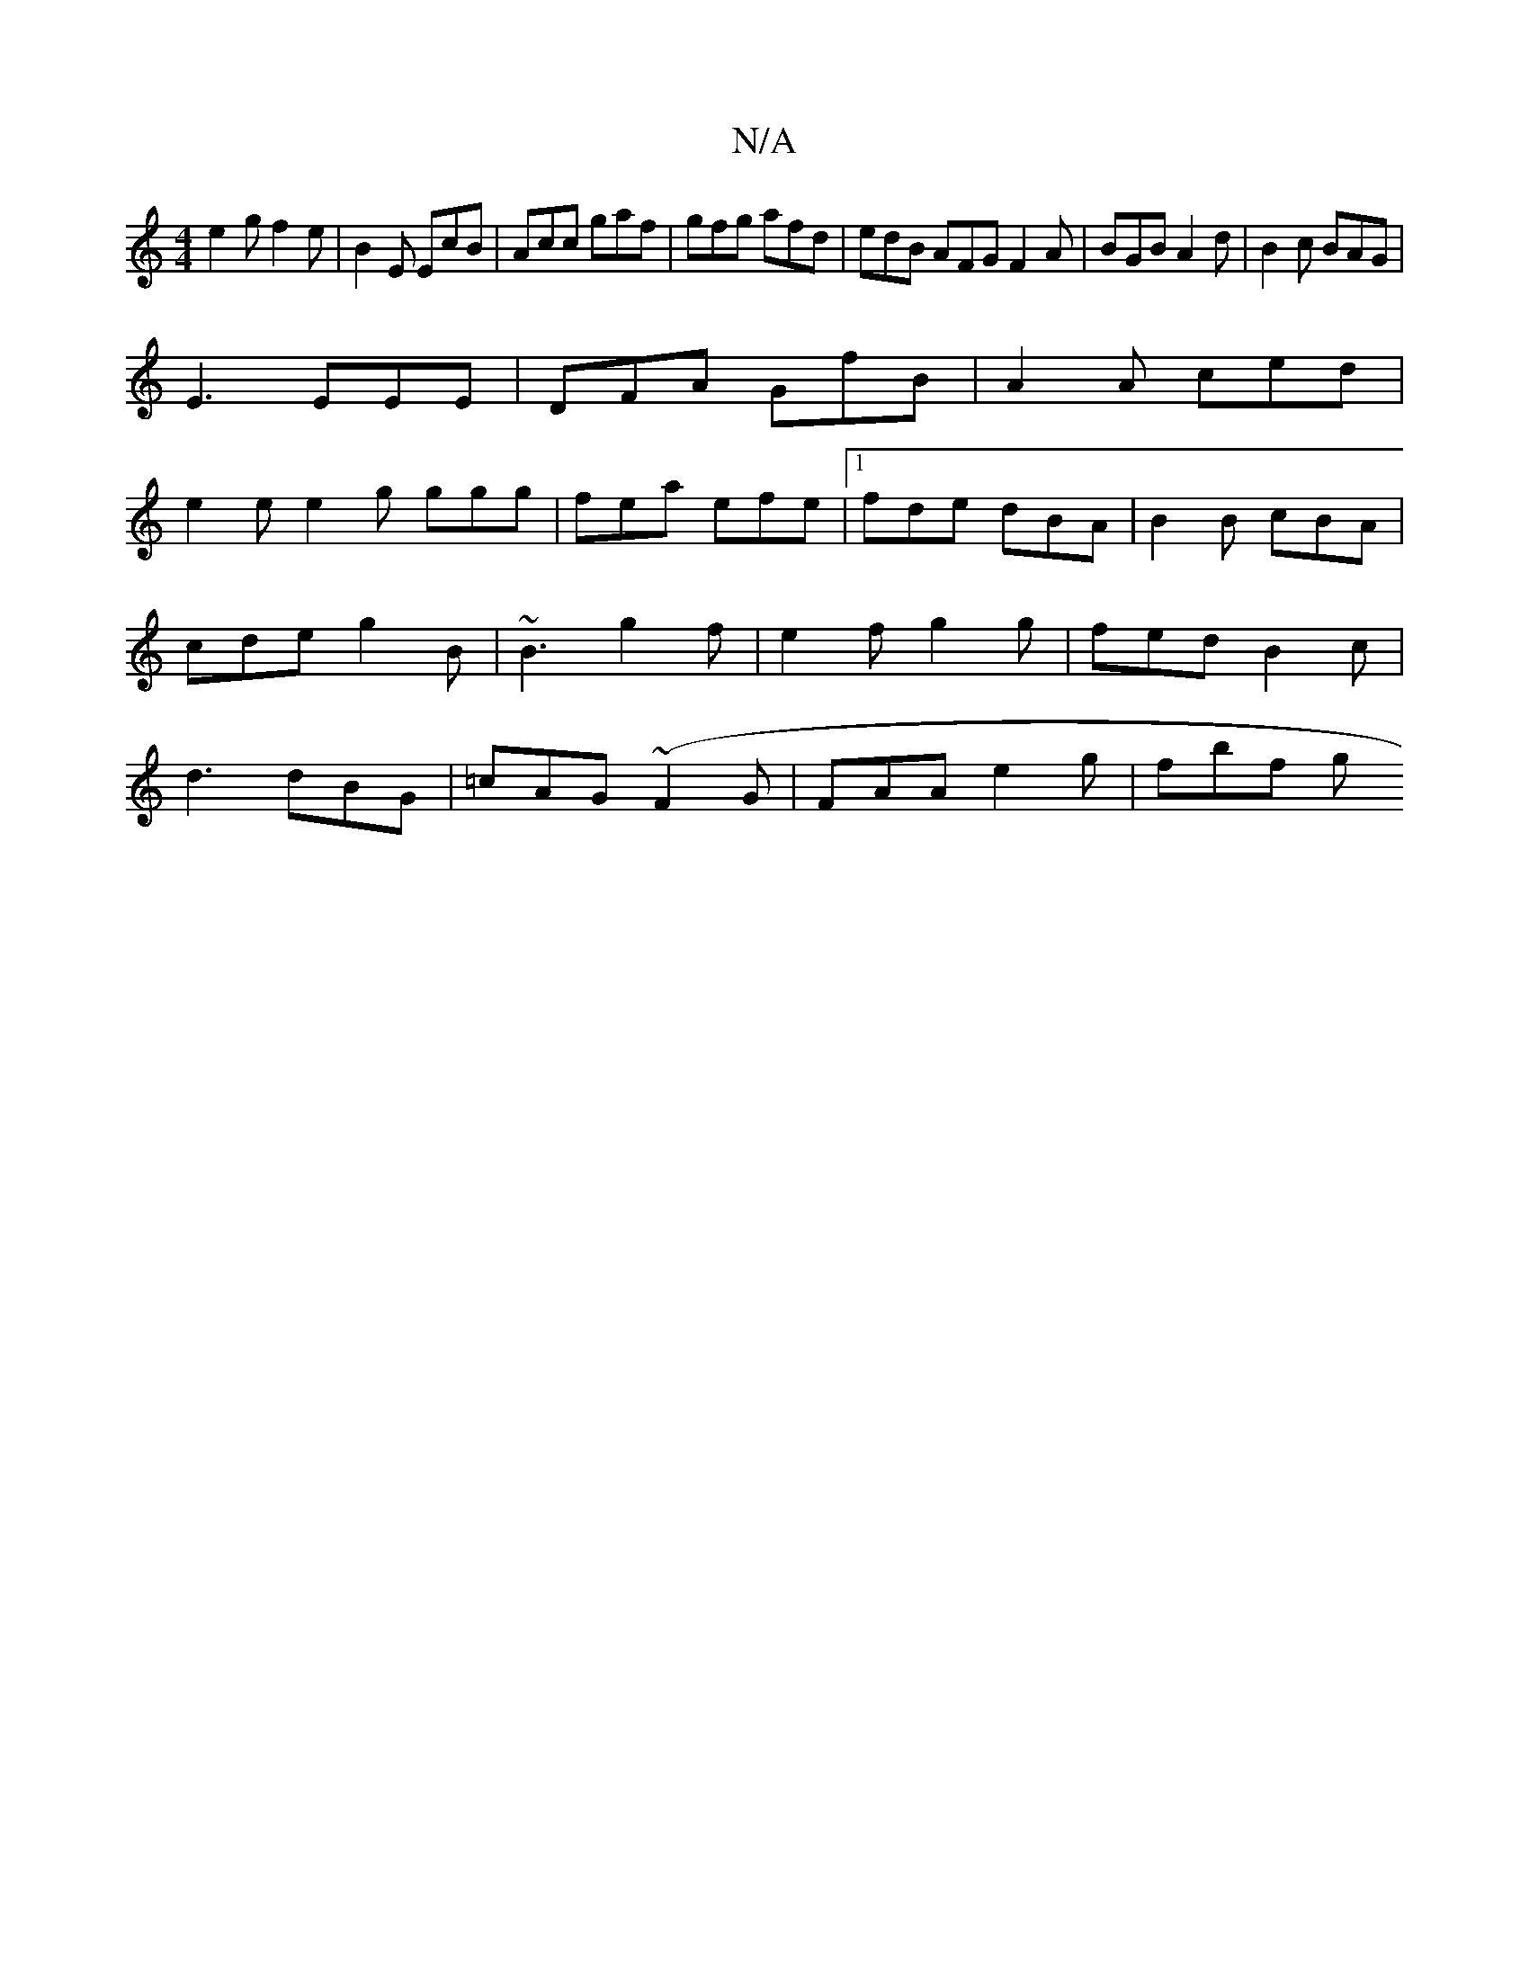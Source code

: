 X:1
T:N/A
M:4/4
R:N/A
K:Cmajor
e2 g f2e|B2E EcB|Acc gaf|gfg afd|edB AFG F2A|BGB A2d|B2c BAG|
E3 EEE | DFA GfB | A2A ced |
e2e e2g ggg|fea efe|1 fde dBA | B2B cBA | cde g2B | ~B3 g2f | e2f g2g|fed B2c|d3 dBG|=cAG (~F2G|FAA e2g|fbf g